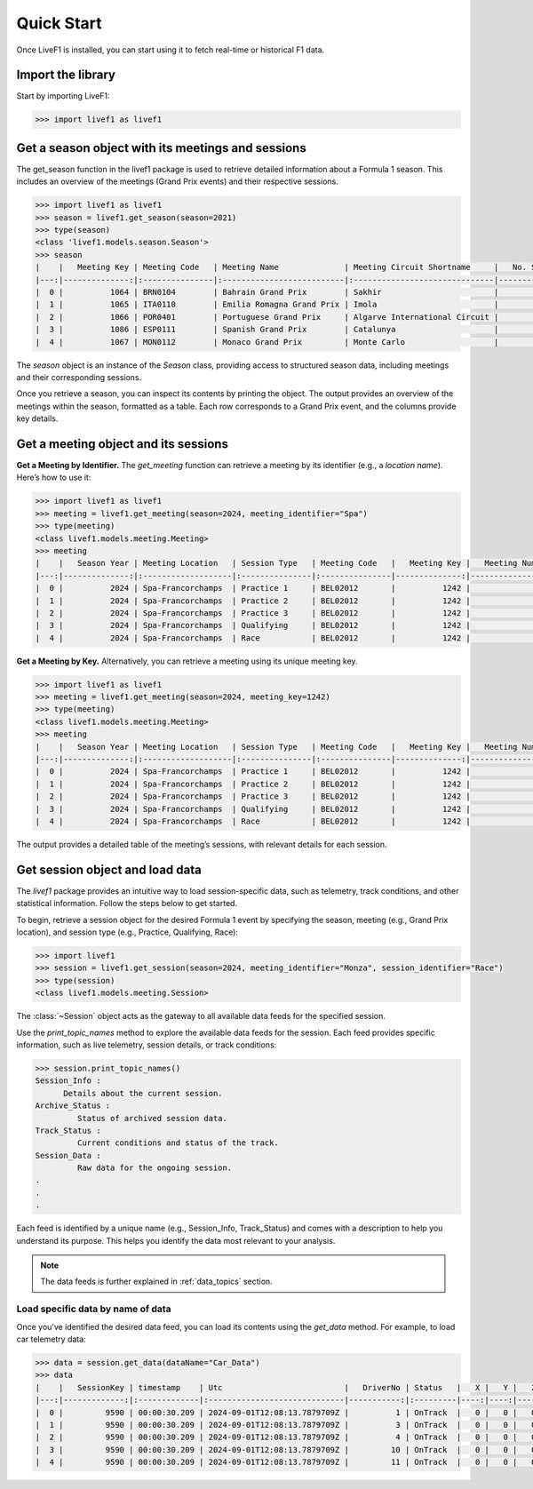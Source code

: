 ********************************
Quick Start
********************************

Once LiveF1 is installed, you can start using it to fetch real-time or historical F1 data.

Import the library
-------------------

Start by importing LiveF1:

.. code-block:: python

   >>> import livef1 as livef1

Get a season object with its meetings and sessions
-------------------

The get_season function in the livef1 package is used to retrieve detailed information about a Formula 1 season. This includes an overview of the meetings (Grand Prix events) and their respective sessions.

.. code-block:: python

   >>> import livef1 as livef1
   >>> season = livef1.get_season(season=2021)
   >>> type(season)
   <class 'livef1.models.season.Season'>
   >>> season
   |    |   Meeting Key | Meeting Code   | Meeting Name              | Meeting Circuit Shortname     |   No. Sessions | Race Startdate      |
   |---:|--------------:|:---------------|:--------------------------|:------------------------------|---------------:|:--------------------|
   |  0 |          1064 | BRN0104        | Bahrain Grand Prix        | Sakhir                        |              5 | 2021-03-28 18:00:00 |
   |  1 |          1065 | ITA0110        | Emilia Romagna Grand Prix | Imola                         |              5 | 2021-04-18 15:00:00 |
   |  2 |          1066 | POR0401        | Portuguese Grand Prix     | Algarve International Circuit |              5 | 2021-05-02 15:00:00 |
   |  3 |          1086 | ESP0111        | Spanish Grand Prix        | Catalunya                     |              5 | 2021-05-09 15:00:00 |
   |  4 |          1067 | MON0112        | Monaco Grand Prix         | Monte Carlo                   |              5 | 2021-05-23 15:00:00 |

The `season` object is an instance of the `Season` class, providing access to structured season data, including meetings and their corresponding sessions.

Once you retrieve a season, you can inspect its contents by printing the object. The output provides an overview of the meetings within the season, formatted as a table. Each row corresponds to a Grand Prix event, and the columns provide key details.

Get a meeting object and its sessions
-------------------

**Get a Meeting by Identifier.** The `get_meeting` function can retrieve a meeting by its identifier (e.g., a `location name`). Here’s how to use it:

.. code-block:: python

   >>> import livef1 as livef1
   >>> meeting = livef1.get_meeting(season=2024, meeting_identifier="Spa")
   >>> type(meeting)
   <class livef1.models.meeting.Meeting>
   >>> meeting
   |    |   Season Year | Meeting Location   | Session Type   | Meeting Code   |   Meeting Key |   Meeting Number | Meeting Offname                         | Meeting Name       |   Meeting Country Key | Meeting Country Code   | Meeting Country Name   |   Meeting Circuit Key | Meeting Circuit Shortname   |   Session Key | Session Name   | Session Startdate   | Session Enddate     | Gmtoffset   | Path                                                      |
   |---:|--------------:|:-------------------|:---------------|:---------------|--------------:|-----------------:|:----------------------------------------|:-------------------|----------------------:|:-----------------------|:-----------------------|----------------------:|:----------------------------|--------------:|:---------------|:--------------------|:--------------------|:------------|:----------------------------------------------------------|
   |  0 |          2024 | Spa-Francorchamps  | Practice 1     | BEL02012       |          1242 |               14 | FORMULA 1 ROLEX BELGIAN GRAND PRIX 2024 | Belgian Grand Prix |                    16 | BEL                    | Belgium                |                     7 | Spa-Francorchamps           |          9567 | Practice 1     | 2024-07-26 13:30:00 | 2024-07-26 14:30:00 | 02:00:00    | 2024/2024-07-28_Belgian_Grand_Prix/2024-07-26_Practice_1/ |
   |  1 |          2024 | Spa-Francorchamps  | Practice 2     | BEL02012       |          1242 |               14 | FORMULA 1 ROLEX BELGIAN GRAND PRIX 2024 | Belgian Grand Prix |                    16 | BEL                    | Belgium                |                     7 | Spa-Francorchamps           |          9568 | Practice 2     | 2024-07-26 17:00:00 | 2024-07-26 18:00:00 | 02:00:00    | 2024/2024-07-28_Belgian_Grand_Prix/2024-07-26_Practice_2/ |
   |  2 |          2024 | Spa-Francorchamps  | Practice 3     | BEL02012       |          1242 |               14 | FORMULA 1 ROLEX BELGIAN GRAND PRIX 2024 | Belgian Grand Prix |                    16 | BEL                    | Belgium                |                     7 | Spa-Francorchamps           |          9569 | Practice 3     | 2024-07-27 12:30:00 | 2024-07-27 13:30:00 | 02:00:00    | 2024/2024-07-28_Belgian_Grand_Prix/2024-07-27_Practice_3/ |
   |  3 |          2024 | Spa-Francorchamps  | Qualifying     | BEL02012       |          1242 |               14 | FORMULA 1 ROLEX BELGIAN GRAND PRIX 2024 | Belgian Grand Prix |                    16 | BEL                    | Belgium                |                     7 | Spa-Francorchamps           |          9570 | Qualifying     | 2024-07-27 16:00:00 | 2024-07-27 17:00:00 | 02:00:00    | 2024/2024-07-28_Belgian_Grand_Prix/2024-07-27_Qualifying/ |
   |  4 |          2024 | Spa-Francorchamps  | Race           | BEL02012       |          1242 |               14 | FORMULA 1 ROLEX BELGIAN GRAND PRIX 2024 | Belgian Grand Prix |                    16 | BEL                    | Belgium                |                     7 | Spa-Francorchamps           |          9574 | Race           | 2024-07-28 15:00:00 | 2024-07-28 17:00:00 | 02:00:00    | 2024/2024-07-28_Belgian_Grand_Prix/2024-07-28_Race/       |


**Get a Meeting by Key.** Alternatively, you can retrieve a meeting using its unique meeting key.

.. code-block:: python

   >>> import livef1 as livef1
   >>> meeting = livef1.get_meeting(season=2024, meeting_key=1242)
   >>> type(meeting)
   <class livef1.models.meeting.Meeting>
   >>> meeting
   |    |   Season Year | Meeting Location   | Session Type   | Meeting Code   |   Meeting Key |   Meeting Number | Meeting Offname                         | Meeting Name       |   Meeting Country Key | Meeting Country Code   | Meeting Country Name   |   Meeting Circuit Key | Meeting Circuit Shortname   |   Session Key | Session Name   | Session Startdate   | Session Enddate     | Gmtoffset   | Path                                                      |
   |---:|--------------:|:-------------------|:---------------|:---------------|--------------:|-----------------:|:----------------------------------------|:-------------------|----------------------:|:-----------------------|:-----------------------|----------------------:|:----------------------------|--------------:|:---------------|:--------------------|:--------------------|:------------|:----------------------------------------------------------|
   |  0 |          2024 | Spa-Francorchamps  | Practice 1     | BEL02012       |          1242 |               14 | FORMULA 1 ROLEX BELGIAN GRAND PRIX 2024 | Belgian Grand Prix |                    16 | BEL                    | Belgium                |                     7 | Spa-Francorchamps           |          9567 | Practice 1     | 2024-07-26 13:30:00 | 2024-07-26 14:30:00 | 02:00:00    | 2024/2024-07-28_Belgian_Grand_Prix/2024-07-26_Practice_1/ |
   |  1 |          2024 | Spa-Francorchamps  | Practice 2     | BEL02012       |          1242 |               14 | FORMULA 1 ROLEX BELGIAN GRAND PRIX 2024 | Belgian Grand Prix |                    16 | BEL                    | Belgium                |                     7 | Spa-Francorchamps           |          9568 | Practice 2     | 2024-07-26 17:00:00 | 2024-07-26 18:00:00 | 02:00:00    | 2024/2024-07-28_Belgian_Grand_Prix/2024-07-26_Practice_2/ |
   |  2 |          2024 | Spa-Francorchamps  | Practice 3     | BEL02012       |          1242 |               14 | FORMULA 1 ROLEX BELGIAN GRAND PRIX 2024 | Belgian Grand Prix |                    16 | BEL                    | Belgium                |                     7 | Spa-Francorchamps           |          9569 | Practice 3     | 2024-07-27 12:30:00 | 2024-07-27 13:30:00 | 02:00:00    | 2024/2024-07-28_Belgian_Grand_Prix/2024-07-27_Practice_3/ |
   |  3 |          2024 | Spa-Francorchamps  | Qualifying     | BEL02012       |          1242 |               14 | FORMULA 1 ROLEX BELGIAN GRAND PRIX 2024 | Belgian Grand Prix |                    16 | BEL                    | Belgium                |                     7 | Spa-Francorchamps           |          9570 | Qualifying     | 2024-07-27 16:00:00 | 2024-07-27 17:00:00 | 02:00:00    | 2024/2024-07-28_Belgian_Grand_Prix/2024-07-27_Qualifying/ |
   |  4 |          2024 | Spa-Francorchamps  | Race           | BEL02012       |          1242 |               14 | FORMULA 1 ROLEX BELGIAN GRAND PRIX 2024 | Belgian Grand Prix |                    16 | BEL                    | Belgium                |                     7 | Spa-Francorchamps           |          9574 | Race           | 2024-07-28 15:00:00 | 2024-07-28 17:00:00 | 02:00:00    | 2024/2024-07-28_Belgian_Grand_Prix/2024-07-28_Race/       |

The output provides a detailed table of the meeting’s sessions, with relevant details for each session.


Get session object and load data
-------------------

The `livef1` package provides an intuitive way to load session-specific data, such as telemetry, track conditions, and other statistical information. Follow the steps below to get started.

To begin, retrieve a session object for the desired Formula 1 event by specifying the season, meeting (e.g., Grand Prix location), and session type (e.g., Practice, Qualifying, Race):

.. code-block:: python

   >>> import livef1
   >>> session = livef1.get_session(season=2024, meeting_identifier="Monza", session_identifier="Race")
   >>> type(session)
   <class livef1.models.meeting.Session>

The :class:`~Session` object acts as the gateway to all available data feeds for the specified session.

Use the `print_topic_names` method to explore the available data feeds for the session. Each feed provides specific information, such as live telemetry, session details, or track conditions:

.. code-block:: python

   >>> session.print_topic_names()
   Session_Info : 
         Details about the current session.
   Archive_Status : 
            Status of archived session data.
   Track_Status : 
            Current conditions and status of the track.
   Session_Data : 
            Raw data for the ongoing session.
   .
   .
   .

Each feed is identified by a unique name (e.g., Session_Info, Track_Status) and comes with a description to help you understand its purpose. This helps you identify the data most relevant to your analysis.

.. note::
   The data feeds is further explained in :ref:`data_topics` section.

Load specific data by name of data
^^^^^^^^^^^^^^^^^^^^^^^^^^^^^^^^^^

Once you’ve identified the desired data feed, you can load its contents using the `get_data` method. For example, to load car telemetry data:

.. code-block:: python

   >>> data = session.get_data(dataName="Car_Data")
   >>> data
   |    |   SessionKey | timestamp    | Utc                          |   DriverNo | Status   |   X |   Y |   Z |
   |---:|-------------:|:-------------|:-----------------------------|-----------:|:---------|----:|----:|----:|
   |  0 |         9590 | 00:00:30.209 | 2024-09-01T12:08:13.7879709Z |          1 | OnTrack  |   0 |   0 |   0 |
   |  1 |         9590 | 00:00:30.209 | 2024-09-01T12:08:13.7879709Z |          3 | OnTrack  |   0 |   0 |   0 |
   |  2 |         9590 | 00:00:30.209 | 2024-09-01T12:08:13.7879709Z |          4 | OnTrack  |   0 |   0 |   0 |
   |  3 |         9590 | 00:00:30.209 | 2024-09-01T12:08:13.7879709Z |         10 | OnTrack  |   0 |   0 |   0 |
   |  4 |         9590 | 00:00:30.209 | 2024-09-01T12:08:13.7879709Z |         11 | OnTrack  |   0 |   0 |   0 |


.. The `get_data` method returns an object of type :class:`~BasicResult`. This object encapsulates the parsed data in an easily accessible format. To retrieve the underlying data in a structured format, access the value attribute of the :class:`~BasicResult` object:

.. .. code-block:: python
   
..    >>> data.value
..    [
..       {'SessionKey': 9590, 'timestamp': '00: 00: 30.209', 'Utc': '2024-09-01T12: 08: 13.7879709Z', 'DriverNo': '1', 'Status': 'OnTrack', 'X': 0, 'Y': 0, 'Z': 0},
..       {'SessionKey': 9590, 'timestamp': '00: 00: 30.209', 'Utc': '2024-09-01T12: 08: 13.7879709Z', 'DriverNo': '3', 'Status': 'OnTrack', 'X': 0, 'Y': 0, 'Z': 0},
..       {'SessionKey': 9590, 'timestamp': '00: 00: 30.209', 'Utc': '2024-09-01T12: 08: 13.7879709Z', 'DriverNo': '4', 'Status': 'OnTrack', 'X': 0, 'Y': 0, 'Z': 0},
..       {'SessionKey': 9590, 'timestamp': '00: 00: 30.209', 'Utc': '2024-09-01T12: 08: 13.7879709Z', 'DriverNo': '10', 'Status': 'OnTrack', 'X': 0, 'Y': 0, 'Z': 0},
..       {'SessionKey': 9590, 'timestamp': '00: 00: 30.209', 'Utc': '2024-09-01T12: 08: 13.7879709Z', 'DriverNo': '11', 'Status': 'OnTrack', 'X': 0, 'Y': 0, 'Z': 0},
..       .
..       ..
..       ...
..    ]